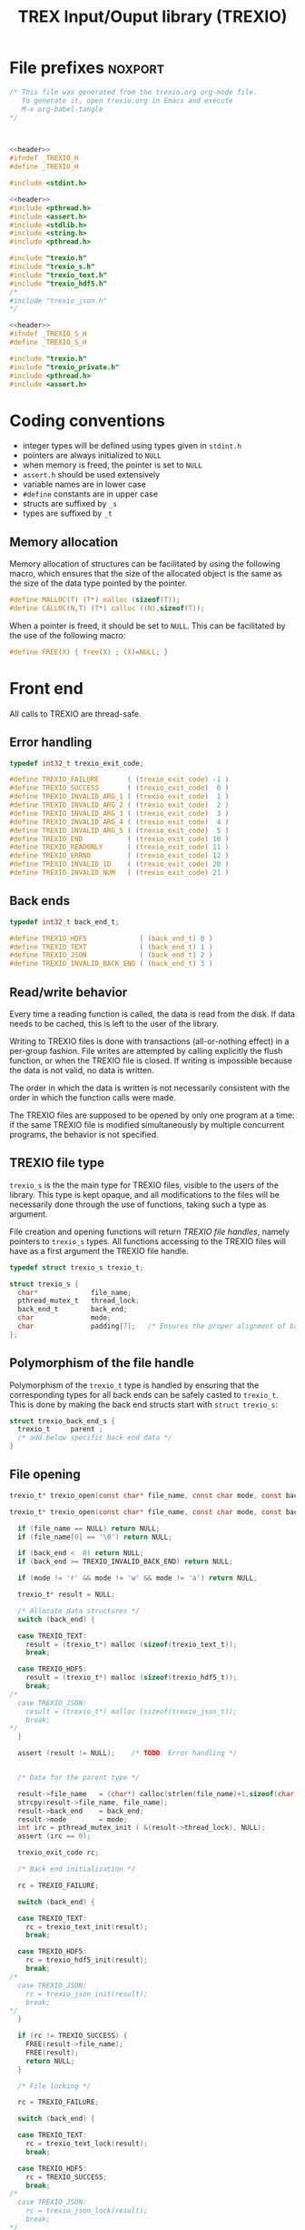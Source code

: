 #+Title: TREX Input/Ouput library (TREXIO)

* File prefixes                                                     :noxport:

  #+NAME:header
  #+begin_src c 
/* This file was generated from the trexio.org org-mode file.
   To generate it, open trexio.org in Emacs and execute
   M-x org-babel-tangle
*/



  #+end_src

  #+begin_src c :tangle trexio.h :noweb yes
<<header>>
#ifndef _TREXIO_H
#define _TREXIO_H

#include <stdint.h>

  #+end_src
  
  #+begin_src c :tangle trexio.c :noweb yes
<<header>>
#include <pthread.h>
#include <assert.h>
#include <stdlib.h>
#include <string.h>
#include <pthread.h>

#include "trexio.h"
#include "trexio_s.h"
#include "trexio_text.h"
#include "trexio_hdf5.h"
/*
#include "trexio_json.h"
,*/

  #+end_src
  
  #+begin_src c :tangle trexio_s.h :noweb yes
<<header>>
#ifndef _TREXIO_S_H
#define _TREXIO_S_H

#include "trexio.h"
#include "trexio_private.h"
#include <pthread.h>
#include <assert.h>
  #+end_src

* Coding conventions

  - integer types will be defined using types given in ~stdint.h~
  - pointers are always initialized to ~NULL~
  - when memory is freed, the pointer is set to ~NULL~
  - ~assert.h~ should be used extensively
  - variable names are in lower case
  - ~#define~ constants are in upper case
  - structs are suffixed by ~_s~
  - types are suffixed by ~_t~

** Memory allocation

   Memory allocation of structures can be facilitated by using the
   following macro, which ensures that the size of the allocated
   object is the same as the size of the data type pointed by the pointer.

   #+begin_src c :tangle trexio_private.h
#define MALLOC(T) (T*) malloc (sizeof(T));
#define CALLOC(N,T) (T*) calloc ((N),sizeof(T));
   #+end_src

   When a pointer is freed, it should be set to ~NULL~.
   This can be facilitated by the use of the following macro:

   #+begin_src c :tangle trexio_private.h
#define FREE(X) { free(X) ; (X)=NULL; }
   #+end_src

* Front end

 All calls to TREXIO are thread-safe.

** Error handling
   #+begin_src c :tangle trexio.h
typedef int32_t trexio_exit_code;

#define TREXIO_FAILURE       ( (trexio_exit_code) -1 )
#define TREXIO_SUCCESS       ( (trexio_exit_code)  0 )
#define TREXIO_INVALID_ARG_1 ( (trexio_exit_code)  1 )
#define TREXIO_INVALID_ARG_2 ( (trexio_exit_code)  2 )
#define TREXIO_INVALID_ARG_3 ( (trexio_exit_code)  3 )
#define TREXIO_INVALID_ARG_4 ( (trexio_exit_code)  4 )
#define TREXIO_INVALID_ARG_5 ( (trexio_exit_code)  5 )
#define TREXIO_END           ( (trexio_exit_code) 10 )
#define TREXIO_READONLY      ( (trexio_exit_code) 11 )
#define TREXIO_ERRNO         ( (trexio_exit_code) 12 )
#define TREXIO_INVALID_ID    ( (trexio_exit_code) 20 )
#define TREXIO_INVALID_NUM   ( (trexio_exit_code) 21 )
   #+end_src
   
** Back ends

   #+begin_src c :tangle trexio.h
typedef int32_t back_end_t;

#define TREXIO_HDF5             ( (back_end_t) 0 )
#define TREXIO_TEXT             ( (back_end_t) 1 ) 
#define TREXIO_JSON             ( (back_end_t) 2 ) 
#define TREXIO_INVALID_BACK_END ( (back_end_t) 3 )
   #+end_src

** Read/write behavior
   
   Every time a reading function is called, the data is read from the
   disk. If data needs to be cached, this is left to the user of the
   library.
 
   Writing to TREXIO files is done with transactions (all-or-nothing
   effect) in a per-group fashion.  File writes are attempted by
   calling explicitly the flush function, or when the TREXIO file is
   closed. If writing is impossible because the data is not valid, no
   data is written.

   The order in which the data is written is not necessarily consistent
   with the order in which the function calls were made.

   The TREXIO files are supposed to be opened by only one program at a
   time: if the same TREXIO file is modified simultaneously by multiple
   concurrent programs, the behavior is not specified.
 
** TREXIO file type
   
   ~trexio_s~ is the the main type for TREXIO files, visible to the users
   of the library. This type is kept opaque, and all modifications to
   the files will be necessarily done through the use of functions,
   taking such a type as argument.
  
   File creation and opening functions will return /TREXIO file handles/,
   namely pointers to ~trexio_s~ types. All functions accessing to the
   TREXIO files will have as a first argument the TREXIO file handle.

   #+begin_src c :tangle trexio.h
typedef struct trexio_s trexio_t;
   #+end_src
   
   #+begin_src c :tangle trexio_s.h
struct trexio_s {
  char*             file_name;
  pthread_mutex_t   thread_lock;
  back_end_t        back_end;
  char              mode;
  char              padding[7];   /* Ensures the proper alignment of back-ends */
};
   #+end_src

** Polymorphism of the file handle
   
   Polymorphism of the ~trexio_t~ type is handled by ensuring that the
   corresponding types for all back ends can be safely casted to
   ~trexio_t~. This is done by making the back end structs start with
   ~struct trexio_s~:

   #+begin_src c 
struct trexio_back_end_s {
  trexio_t     parent ;
  /* add below specific back end data */
} 
   #+end_src
   
** File opening
   
   #+begin_src c :tangle trexio.h
trexio_t* trexio_open(const char* file_name, const char mode, const back_end_t back_end);
   #+end_src
   
   #+begin_src c :tangle trexio.c
trexio_t* trexio_open(const char* file_name, const char mode, const back_end_t back_end) {
  
  if (file_name == NULL) return NULL;
  if (file_name[0] == '\0') return NULL;
  
  if (back_end <  0) return NULL;
  if (back_end >= TREXIO_INVALID_BACK_END) return NULL;
  
  if (mode != 'r' && mode != 'w' && mode != 'a') return NULL;

  trexio_t* result = NULL;
  
  /* Allocate data structures */
  switch (back_end) {

  case TREXIO_TEXT:
    result = (trexio_t*) malloc (sizeof(trexio_text_t));
    break;

  case TREXIO_HDF5:
    result = (trexio_t*) malloc (sizeof(trexio_hdf5_t));
    break;
/*
  case TREXIO_JSON:
    result = (trexio_t*) malloc (sizeof(trexio_json_t));
    break;
,*/      
  }
  
  assert (result != NULL);    /* TODO: Error handling */


  /* Data for the parent type */

  result->file_name   = (char*) calloc(strlen(file_name)+1,sizeof(char));
  strcpy(result->file_name, file_name);
  result->back_end    = back_end;
  result->mode        = mode;
  int irc = pthread_mutex_init ( &(result->thread_lock), NULL);
  assert (irc == 0);

  trexio_exit_code rc;
  
  /* Back end initialization */
  
  rc = TREXIO_FAILURE;
  
  switch (back_end) {

  case TREXIO_TEXT:
    rc = trexio_text_init(result);
    break;

  case TREXIO_HDF5:
    rc = trexio_hdf5_init(result);
    break;
/*
  case TREXIO_JSON:
    rc = trexio_json_init(result);
    break;
,*/      
  }

  if (rc != TREXIO_SUCCESS) {
    FREE(result->file_name);
    FREE(result);
    return NULL;
  }

  /* File locking */
  
  rc = TREXIO_FAILURE;
  
  switch (back_end) {

  case TREXIO_TEXT:
    rc = trexio_text_lock(result);
    break;

  case TREXIO_HDF5:
    rc = TREXIO_SUCCESS;
    break;
/*
  case TREXIO_JSON:
    rc = trexio_json_lock(result);
    break;
*/      
  }
  
  if (rc != TREXIO_SUCCESS) {
    FREE(result->file_name);
    FREE(result);
    return NULL;
  }
  
  return result;
}
   #+end_src
   
** File closing
   
   #+begin_src c :tangle trexio.h
trexio_exit_code trexio_close(trexio_t* file);
   #+end_src

   #+begin_src c :tangle trexio.c
trexio_exit_code trexio_close(trexio_t* file) {

  if (file == NULL) return TREXIO_FAILURE;
  
  trexio_exit_code rc;
  
  /* Terminate the back end */
  switch (file->back_end) {

  case TREXIO_TEXT:
    rc = trexio_text_finalize(file);
    break;

  case TREXIO_HDF5:
    rc = trexio_hdf5_finalize(file);
    break;
/*
  case TREXIO_JSON:
    rc = trexio_json_finalize(file);
    break;
,*/      
  default:
    assert (1 == 0);  /* Impossible case */
  }

  if (rc != TREXIO_SUCCESS) {
    FREE(file->file_name);
    FREE(file);
    return TREXIO_FAILURE;
  }
  
  /* File unlocking */
  
  rc = TREXIO_FAILURE;
  
  switch (file->back_end) {

  case TREXIO_TEXT:
    rc = trexio_text_unlock(file);
    break;

  case TREXIO_HDF5:
    rc = TREXIO_SUCCESS;
    break;
/*
  case TREXIO_JSON:
    rc = trexio_json_unlock(file);
    break;
*/      
  }

  /* Terminate front end */
  
  FREE(file->file_name);
  
  int irc = pthread_mutex_destroy( &(file->thread_lock) );
  
  FREE(file);

  if (irc != 0) return TREXIO_ERRNO;
  if (rc != TREXIO_SUCCESS) return TREXIO_FAILURE;
    
  return TREXIO_SUCCESS;
}
   #+end_src
** Reading/writing data
*** nucleus
**** num
     #+begin_src c :tangle trexio.h
trexio_exit_code trexio_read_nucleus_num(trexio_t* file, int64_t* num);
trexio_exit_code trexio_write_nucleus_num(trexio_t* file, const int64_t num);
     #+end_src
   
     #+begin_src c :tangle trexio.c
trexio_exit_code trexio_read_nucleus_num(trexio_t* file, int64_t* num) {
  if (file == NULL) return TREXIO_INVALID_ARG_1;

  uint64_t u_num = 0;
  trexio_exit_code rc = TREXIO_FAILURE;

  switch (file->back_end) {

  case TREXIO_TEXT:
    rc = trexio_text_read_nucleus_num(file, &u_num);
    break;

  case TREXIO_HDF5:
    rc = trexio_hdf5_read_nucleus_num(file, &u_num);
    break;
/*
  case TREXIO_JSON:
    rc =trexio_json_read_nucleus_num(file, &u_num);
    break;
,*/      
  }

  if (rc != TREXIO_SUCCESS) return rc;
                              
  /**/ *num = (int64_t) u_num;
  return TREXIO_SUCCESS;
}

trexio_exit_code trexio_write_nucleus_num(trexio_t* file, const int64_t num) {
  if (file == NULL) return TREXIO_INVALID_ARG_1;
  if (num  <  0   ) return TREXIO_INVALID_ARG_2;

  trexio_exit_code rc = TREXIO_FAILURE;

  switch (file->back_end) {

  case TREXIO_TEXT:
    rc = trexio_text_write_nucleus_num(file, (uint64_t) num);
    break;

  case TREXIO_HDF5:
    rc = trexio_hdf5_write_nucleus_num(file, (uint64_t) num);
    break;
/*
  case TREXIO_JSON:
    rc = trexio_json_write_nucleus_num(file, (uint64_t) num);
    break;
,*/      
  }
  if (rc != TREXIO_SUCCESS) return rc;
                              
  return TREXIO_SUCCESS;
}
     #+end_src

**** coord
     #+begin_src c :tangle trexio.h
trexio_exit_code trexio_read_nucleus_coord(trexio_t* file, double* coord);
trexio_exit_code trexio_write_nucleus_coord(trexio_t* file, const double* coord);
     #+end_src
   
     #+begin_src c :tangle trexio.c
trexio_exit_code trexio_read_nucleus_coord(trexio_t* file, double* coord) {
  if (file  == NULL) return TREXIO_INVALID_ARG_1;
  if (coord == NULL) return TREXIO_INVALID_ARG_2;

  int64_t nucleus_num = -1;
  trexio_exit_code rc = trexio_read_nucleus_num(file, &nucleus_num);
  if (rc != TREXIO_SUCCESS) return rc;

  uint32_t rank = 2;
  uint64_t dims[2] = {nucleus_num, 3}; 

  switch (file->back_end) {

  case TREXIO_TEXT:
    return trexio_text_read_nucleus_coord(file, coord, rank, dims);
    break;

  case TREXIO_HDF5:
    return trexio_hdf5_read_nucleus_coord(file, coord, rank, dims);
    break;
/*
  case TREXIO_JSON:
    return trexio_json_read_nucleus_coord(file, coord);
    break;
,*/
  default:
    return TREXIO_FAILURE;  /* Impossible case */
  }
}

trexio_exit_code trexio_write_nucleus_coord(trexio_t* file, const double* coord) {
  if (file  == NULL) return TREXIO_INVALID_ARG_1;
  if (coord == NULL) return TREXIO_INVALID_ARG_2;

  int64_t nucleus_num = -1;
  trexio_exit_code rc = trexio_read_nucleus_num(file, &nucleus_num);
  if (rc != TREXIO_SUCCESS) return rc;

  uint32_t rank = 2;
  uint64_t dims[2] = {nucleus_num, 3};
 
  switch (file->back_end) {

  case TREXIO_TEXT:
    return trexio_text_write_nucleus_coord(file, coord, rank, dims);
    break;

  case TREXIO_HDF5:
    return trexio_hdf5_write_nucleus_coord(file, coord, rank, dims);
    break;
/*
  case TREXIO_JSON:
    return trexio_json_write_nucleus_coord(file, coord);
    break;
,*/
  default:
    return TREXIO_FAILURE;  /* Impossible case */
  }
}
     #+end_src

**** charge
     #+begin_src c :tangle trexio.h
trexio_exit_code trexio_read_nucleus_charge(trexio_t* file, double* charge);
trexio_exit_code trexio_write_nucleus_charge(trexio_t* file, const double* charge);
     #+end_src
   
     #+begin_src c :tangle trexio.c
trexio_exit_code trexio_read_nucleus_charge(trexio_t* file, double* charge) {
  if (file   == NULL) return TREXIO_INVALID_ARG_1;
  if (charge == NULL) return TREXIO_INVALID_ARG_2;

  int64_t nucleus_num = -1;
  trexio_exit_code rc = trexio_read_nucleus_num(file, &nucleus_num);
  if (rc != TREXIO_SUCCESS) return rc;

  uint32_t rank = 1;
  uint64_t dims[1] = {nucleus_num}; 

  switch (file->back_end) {

  case TREXIO_TEXT:
    return trexio_text_read_nucleus_charge(file, charge, rank, dims);
    break;
/*
  case TREXIO_HDF5:
    return trexio_hdf5_read_nucleus_charge(file, charge);
    break;

  case TREXIO_JSON:
    return trexio_json_read_nucleus_charge(file, charge);
    break;
,*/
  default:
    return TREXIO_FAILURE;  /* Impossible case */
  }
}

trexio_exit_code trexio_write_nucleus_charge(trexio_t* file, const double* charge) {
  if (file   == NULL) return TREXIO_INVALID_ARG_1;
  if (charge == NULL) return TREXIO_INVALID_ARG_2;

  int64_t nucleus_num = -1;
  trexio_exit_code rc = trexio_read_nucleus_num(file, &nucleus_num);
  if (rc != TREXIO_SUCCESS) return rc;

  uint32_t rank = 1;
  uint64_t dims[1] = {nucleus_num}; 

  switch (file->back_end) {

  case TREXIO_TEXT:
    return trexio_text_write_nucleus_charge(file, charge, rank, dims);
    break;
/*
  case TREXIO_HDF5:
    return trexio_hdf5_write_nucleus_charge(file, charge);
    break;

  case TREXIO_JSON:
    return trexio_json_write_nucleus_charge(file, charge);
    break;
,*/
  default:
    return TREXIO_FAILURE;  /* Impossible case */
  }
}
     #+end_src
   
*** rdm
**** one_e 
     #+begin_src c :tangle trexio.h
trexio_exit_code trexio_read_rdm_one_e(trexio_t* file, double* one_e);
trexio_exit_code trexio_write_rdm_one_e(trexio_t* file, const double* one_e);
     #+end_src
   
     #+begin_src c :tangle trexio.c
trexio_exit_code trexio_read_rdm_one_e(trexio_t* file, double* one_e) {
  if (file  == NULL) return TREXIO_INVALID_ARG_1;
  if (one_e == NULL) return TREXIO_INVALID_ARG_2;

  int64_t dim_one_e = -1;
  trexio_exit_code rc = trexio_read_nucleus_num(file, &dim_one_e); /* This dimension is wrong. Should be mo_num */
  if (rc != TREXIO_SUCCESS) return rc;
  if (dim_one_e < 0) return TREXIO_FAILURE;

  switch (file->back_end) {

  case TREXIO_TEXT:
    return trexio_text_read_rdm_one_e(file, one_e, (uint64_t) dim_one_e);
    break;
/*
  case TREXIO_HDF5:
    return trexio_hdf5_read_rdm_one_e(file, one_e);
    break;

  case TREXIO_JSON:
    return trexio_json_read_rdm_one_e(file, one_e);
    break;
,*/
  default:
    return TREXIO_FAILURE;  /* Impossible case */
  }
}

trexio_exit_code trexio_write_rdm_one_e(trexio_t* file, const double* one_e) {
  if (file  == NULL) return TREXIO_INVALID_ARG_1;
  if (one_e == NULL) return TREXIO_INVALID_ARG_2;

  int64_t nucleus_num = -1;
  trexio_exit_code rc = trexio_read_nucleus_num(file, &nucleus_num);
  if (rc != TREXIO_SUCCESS) return rc;

  int64_t dim_one_e = nucleus_num * nucleus_num; /* This dimension is wrong. Should be mo_num */
  if (dim_one_e < 0) return TREXIO_FAILURE;

  switch (file->back_end) {

  case TREXIO_TEXT:
    return trexio_text_write_rdm_one_e(file, one_e, (uint64_t) dim_one_e);
    break;
/*
  case TREXIO_HDF5:
    return trexio_hdf5_write_rdm_one_e(file, one_e);
    break;

  case TREXIO_JSON:
    return trexio_json_write_rdm_one_e(file, one_e);
    break;
,*/
  default:
    return TREXIO_FAILURE;  /* Impossible case */
  }
}
     #+end_src
   
**** two_e

     ~buffered_read~ functions return ~TREXIO_SUCCESS~ if the complete
     buffer was read or written. If the read data is smaller than the
     buffer because the end is reached, the function returns ~TREXIO_END~.

     #+begin_src c :tangle trexio.h
trexio_exit_code trexio_buffered_read_rdm_two_e(trexio_t* file, const int64_t offset, const int64_t size, int64_t* index, double* value);
trexio_exit_code trexio_buffered_write_rdm_two_e(trexio_t* file, const int64_t offset, const int64_t size, const int64_t* index, const double* value);
     #+end_src
   
     #+begin_src c :tangle trexio.c
trexio_exit_code trexio_buffered_read_rdm_two_e(trexio_t* file, const int64_t offset, const int64_t size, int64_t* index, double* value) {
  if (file   == NULL) return TREXIO_INVALID_ARG_1;
  if (offset <= 0   ) return TREXIO_INVALID_ARG_2;
  if (size   <= 0   ) return TREXIO_INVALID_ARG_3;
  if (index  == NULL) return TREXIO_INVALID_ARG_4;
  if (value  == NULL) return TREXIO_INVALID_ARG_5;

  switch (file->back_end) {

  case TREXIO_TEXT:
    return trexio_text_buffered_read_rdm_two_e(file, (uint64_t) offset, (uint64_t) size, index, value);
    break;
/*
  case TREXIO_HDF5:
    return trexio_hdf5_buffered_read_rdm_two_e(file, size);
    break;

  case TREXIO_JSON:
    return trexio_json_buffered_read_rdm_two_e(file, size);
    break;
,*/
  default:
    return TREXIO_FAILURE;  /* Impossible case */
  }
}

trexio_exit_code trexio_buffered_write_rdm_two_e(trexio_t* file, const int64_t offset, const int64_t size, const int64_t* index, const double* value) {
  if (file   == NULL) return TREXIO_INVALID_ARG_1;
  if (offset <= 0   ) return TREXIO_INVALID_ARG_2;
  if (size   <= 0   ) return TREXIO_INVALID_ARG_3;
  if (index  == NULL) return TREXIO_INVALID_ARG_4;
  if (value  == NULL) return TREXIO_INVALID_ARG_5;

  switch (file->back_end) {

  case TREXIO_TEXT:
    return trexio_text_buffered_write_rdm_two_e(file, (uint64_t) offset, (uint64_t) size, index, value);
    break;
/*
  case TREXIO_HDF5:
    return trexio_hdf5_buffered_write_rdm_two_e(file, size);
    break;

  case TREXIO_JSON:
    return trexio_json_buffered_write_rdm_two_e(file, size);
    break;
,*/
  default:
    return TREXIO_FAILURE;  /* Impossible case */
  }
}
     #+end_src
   
* Back ends
  
   TREXIO has multiple possible back ends:

   - HDF5: The most efficient back-end, by default
   - Text files: not to be used for production, but useful for debugging
   - JSON: for portability
     
* File suffixes                                                     :noxport:

  #+begin_src c :tangle trexio.h
#endif
  #+end_src
  
  #+begin_src c :tangle trexio_s.h
#endif
  #+end_src

* TODO Things to be done                                           :noexport:
  - [ ] Thread safety
  - [ ] Error handling with errno
  - [ ] HDF5 back-end
  - [ ] JSON back-end
  - [ ] Caching of the struct saving last modification date in structs
